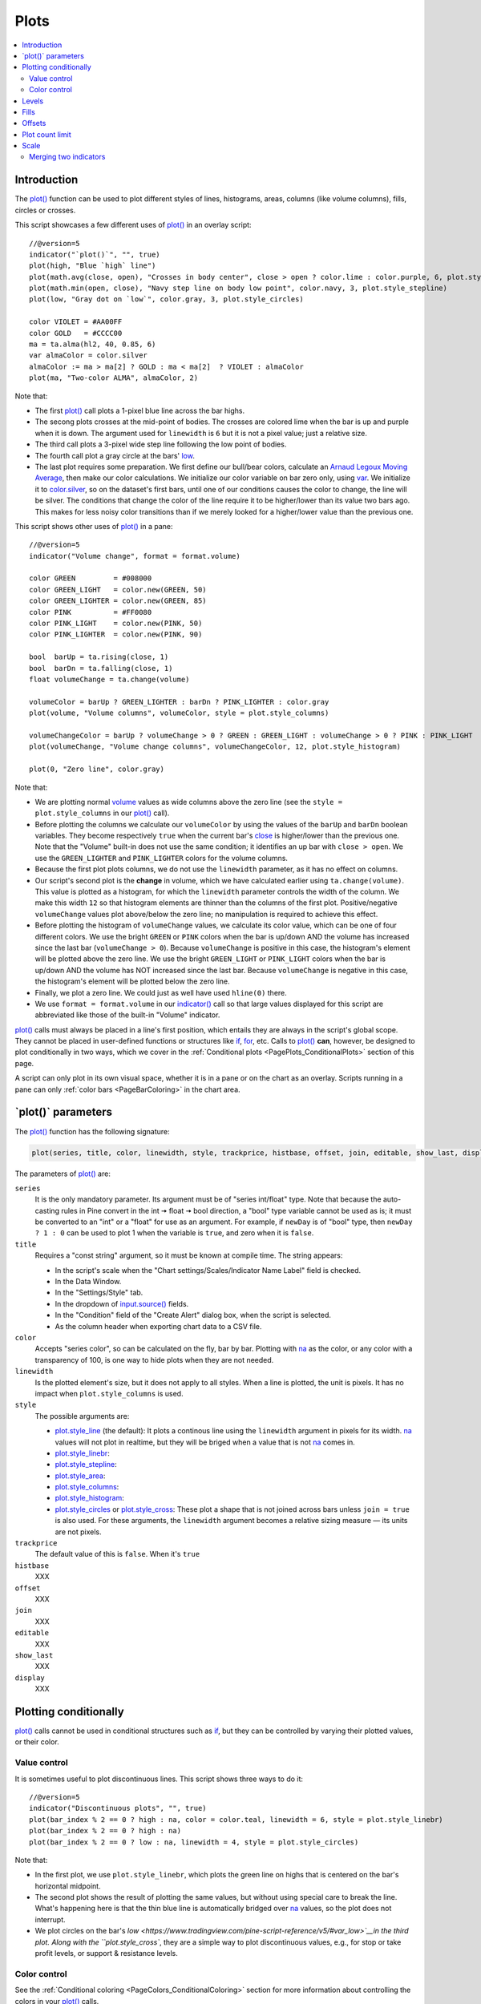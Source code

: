 .. _PagePlots:

Plots
=====

.. contents:: :local:
    :depth: 2



Introduction
------------

The `plot() <https://www.tradingview.com/pine-script-reference/v5/#fun_plot>`__ 
function can be used to plot different styles of lines, histograms, areas, columns (like volume columns), fills, circles or crosses.

This script showcases a few different uses of `plot() <https://www.tradingview.com/pine-script-reference/v5/#fun_plot>`__
in an overlay script:

.. image:: images/Plots-Introduction-01.png

::

    //@version=5
    indicator("`plot()`", "", true)
    plot(high, "Blue `high` line")
    plot(math.avg(close, open), "Crosses in body center", close > open ? color.lime : color.purple, 6, plot.style_cross)
    plot(math.min(open, close), "Navy step line on body low point", color.navy, 3, plot.style_stepline)
    plot(low, "Gray dot on `low`", color.gray, 3, plot.style_circles)
    
    color VIOLET = #AA00FF
    color GOLD   = #CCCC00
    ma = ta.alma(hl2, 40, 0.85, 6)
    var almaColor = color.silver
    almaColor := ma > ma[2] ? GOLD : ma < ma[2]  ? VIOLET : almaColor
    plot(ma, "Two-color ALMA", almaColor, 2)

Note that:

- The first `plot() <https://www.tradingview.com/pine-script-reference/v5/#fun_plot>`__ call plots a 1-pixel blue line across the bar highs.
- The secong plots crosses at the mid-point of bodies. The crosses are colored lime when the bar is up and purple when it is down.
  The argument used for ``linewidth`` is ``6`` but it is not a pixel value; just a relative size.
- The third call plots a 3-pixel wide step line following the low point of bodies.
- The fourth call plot a gray circle at the bars' `low <https://www.tradingview.com/pine-script-reference/v5/#var_low>`__.
- The last plot requires some preparation. We first define our bull/bear colors,
  calculate an `Arnaud Legoux Moving Average <https://www.tradingview.com/u/?solution=43000594683>`__,
  then make our color calculations. We initialize our color variable on bar zero only, using `var <https://www.tradingview.com/pine-script-reference/v5/#op_var>`__.
  We initialize it to `color.silver <https://www.tradingview.com/pine-script-reference/v5/#var_color{dot}silver>`__, 
  so on the dataset's first bars, until one of our conditions causes the color to change, the line will be silver.
  The conditions that change the color of the line require it to be higher/lower than its value two bars ago.
  This makes for less noisy color transitions than if we merely looked for a higher/lower value than the previous one.

This script shows other uses of `plot() <https://www.tradingview.com/pine-script-reference/v5/#fun_plot>`__ in a pane:

.. image:: images/Plots-Introduction-02.png

::

    //@version=5
    indicator("Volume change", format = format.volume)
    
    color GREEN         = #008000
    color GREEN_LIGHT   = color.new(GREEN, 50)
    color GREEN_LIGHTER = color.new(GREEN, 85)
    color PINK          = #FF0080
    color PINK_LIGHT    = color.new(PINK, 50)
    color PINK_LIGHTER  = color.new(PINK, 90)
    
    bool  barUp = ta.rising(close, 1)
    bool  barDn = ta.falling(close, 1)
    float volumeChange = ta.change(volume)
    
    volumeColor = barUp ? GREEN_LIGHTER : barDn ? PINK_LIGHTER : color.gray
    plot(volume, "Volume columns", volumeColor, style = plot.style_columns)
    
    volumeChangeColor = barUp ? volumeChange > 0 ? GREEN : GREEN_LIGHT : volumeChange > 0 ? PINK : PINK_LIGHT
    plot(volumeChange, "Volume change columns", volumeChangeColor, 12, plot.style_histogram)
    
    plot(0, "Zero line", color.gray)

Note that:

- We are plotting normal `volume <https://www.tradingview.com/pine-script-reference/v5/#var_volume>`__ 
  values as wide columns above the zero line 
  (see the ``style = plot.style_columns`` in our `plot() <https://www.tradingview.com/pine-script-reference/v5/#fun_plot>`__ call).
- Before plotting the columns we calculate our ``volumeColor`` by using the values of the ``barUp`` and ``barDn`` boolean variables.
  They become respectively ``true`` when the current bar's `close <https://www.tradingview.com/pine-script-reference/v5/#var_close>`__ 
  is higher/lower than the previous one. Note that the "Volume" built-in does not use the same condition; it identifies an up bar with ``close > open``.
  We use the ``GREEN_LIGHTER`` and ``PINK_LIGHTER`` colors for the volume columns.
- Because the first plot plots columns, we do not use the ``linewidth`` parameter, as it has no effect on columns.
- Our script's second plot is the **change** in volume, which we have calculated earlier using ``ta.change(volume)``.
  This value is plotted as a histogram, for which the ``linewidth`` parameter controls the width of the column.
  We make this width ``12`` so that histogram elements are thinner than the columns of the first plot.
  Positive/negative ``volumeChange`` values plot above/below the zero line; no manipulation is required to achieve this effect.
- Before plotting the histogram of ``volumeChange`` values, we calculate its color value, which can be one of four different colors.
  We use the bright ``GREEN`` or ``PINK`` colors when the bar is up/down AND the volume has increased since the last bar (``volumeChange > 0``).
  Because ``volumeChange`` is positive in this case, the histogram's element will be plotted above the zero line.
  We use the bright ``GREEN_LIGHT`` or ``PINK_LIGHT`` colors when the bar is up/down AND the volume has NOT increased since the last bar.
  Because ``volumeChange`` is negative in this case, the histogram's element will be plotted below the zero line.
- Finally, we plot a zero line. We could just as well have used ``hline(0)`` there.
- We use ``format = format.volume`` in our `indicator() <https://www.tradingview.com/pine-script-reference/v5/#fun_indicator>`__ call
  so that large values displayed for this script are abbreviated like those of the built-in "Volume" indicator.

`plot() <https://www.tradingview.com/pine-script-reference/v5/#fun_plot>`__ 
calls must always be placed in a line's first position, which entails they are always in the script's global scope.
They cannot be placed in user-defined functions or structures like `if <https://www.tradingview.com/pine-script-reference/v5/#op_if>`__,
`for <https://www.tradingview.com/pine-script-reference/v5/#op_for>`__, etc. 
Calls to `plot() <https://www.tradingview.com/pine-script-reference/v5/#fun_plot>`__ **can**, however, 
be designed to plot conditionally in two ways, which we cover in the :ref:`Conditional plots <PagePlots_ConditionalPlots>`
section of this page.

A script can only plot in its own visual space, whether it is in a pane or on the chart as an overlay.
Scripts running in a pane can only :ref:`color bars <PageBarColoring>` in the chart area.



\`plot()\` parameters
---------------------

The `plot() <https://www.tradingview.com/pine-script-reference/v5/#fun_plot>`__ function has the following signature:

.. code-block:: text

    plot(series, title, color, linewidth, style, trackprice, histbase, offset, join, editable, show_last, display) → plot

The parameters of `plot() <https://www.tradingview.com/pine-script-reference/v5/#fun_plot>`__ are:

``series``
   It is the only mandatory parameter. Its argument must be of "series int/float" type.
   Note that because the auto-casting rules in Pine convert in the int 🠆 float 🠆 bool direction,
   a "bool" type variable cannot be used as is; it must be converted to an "int" or a "float" for use as an argument.
   For example, if ``newDay`` is of "bool" type, 
   then ``newDay ? 1 : 0`` can be used to plot 1 when the variable is ``true``, and zero when it is ``false``.

``title``
   Requires a "const string" argument, so it must be known at compile time.
   The string appears:

   - In the script's scale when the "Chart settings/Scales/Indicator Name Label" field is checked.
   - In the Data Window.
   - In the "Settings/Style" tab.
   - In the dropdown of `input.source() <https://www.tradingview.com/pine-script-reference/v5/#fun_input{dot}source>`__ fields.
   - In the "Condition" field of the "Create Alert" dialog box, when the script is selected.
   - As the column header when exporting chart data to a CSV file.

``color``
   Accepts "series color", so can be calculated on the fly, bar by bar.
   Plotting with `na <https://www.tradingview.com/pine-script-reference/v5/#var_na>`__
   as the color, or any color with a transparency of 100, is one way to hide plots when they are not needed.

``linewidth``
   Is the plotted element's size, but it does not apply to all styles. When a line is plotted, the unit is pixels.
   It has no impact when ``plot.style_columns`` is used.

``style``
   The possible arguments are:

   - `plot.style_line <https://www.tradingview.com/pine-script-reference/v5/#var_plot{dot}style_line>`__ (the default):
     It plots a continous line using the ``linewidth`` argument in pixels for its width.
     `na <https://www.tradingview.com/pine-script-reference/v5/#var_na>`__ values will not plot in realtime,
     but they will be briged when a value that is not `na <https://www.tradingview.com/pine-script-reference/v5/#var_na>`__ comes in.

   - `plot.style_linebr <https://www.tradingview.com/pine-script-reference/v5/#var_plot{dot}style_linebr>`__:
   - `plot.style_stepline <https://www.tradingview.com/pine-script-reference/v5/#var_plot{dot}style_stepline>`__:
   - `plot.style_area <https://www.tradingview.com/pine-script-reference/v5/#var_plot{dot}style_area>`__:
   - `plot.style_columns <https://www.tradingview.com/pine-script-reference/v5/#var_plot{dot}style_columns>`__:
   - `plot.style_histogram <https://www.tradingview.com/pine-script-reference/v5/#var_plot{dot}style_histogram>`__:
   - `plot.style_circles <https://www.tradingview.com/pine-script-reference/v5/#var_plot{dot}style_circles>`__ or
     `plot.style_cross <https://www.tradingview.com/pine-script-reference/v5/#var_plot{dot}style_cross>`__:
     These plot a shape that is not joined across bars unless ``join = true`` is also used.
     For these arguments, the ``linewidth`` argument becomes a relative sizing measure — its units are not pixels.

``trackprice``
   The default value of this is ``false``. When it's ``true``

``histbase``
   XXX

``offset``
   XXX

``join``
   XXX

``editable``
   XXX

``show_last``
   XXX

``display``
   XXX



.. _PagePlots_PlottingConditionally:

Plotting conditionally
----------------------

`plot() <https://www.tradingview.com/pine-script-reference/v5/#fun_plot>`__ calls 
cannot be used in conditional structures such as `if <https://www.tradingview.com/pine-script-reference/v5/#op_if>`__,
but they can be controlled by varying their plotted values, or their color.



Value control
^^^^^^^^^^^^^

It is sometimes useful to plot discontinuous lines. This script shows three ways to do it:

.. image:: images/Plots-Line-Discontinous-01.png

::

    //@version=5
    indicator("Discontinuous plots", "", true)
    plot(bar_index % 2 == 0 ? high : na, color = color.teal, linewidth = 6, style = plot.style_linebr)
    plot(bar_index % 2 == 0 ? high : na)
    plot(bar_index % 2 == 0 ? low : na, linewidth = 4, style = plot.style_circles)

Note that:

- In the first plot, we use ``plot.style_linebr``, which plots the green line on highs that is centered on the bar's horizontal midpoint.
- The second plot shows the result of plotting the same values, but without using special care to break the line.
  What's happening here is that the thin blue line is automatically bridged over `na <https://www.tradingview.com/pine-script-reference/v5/#var_na>`__ values,
  so the plot does not interrupt.
- We plot circles on the bar's `low <https://www.tradingview.com/pine-script-reference/v5/#var_low>`__in the third plot. 
  Along with the ``plot.style_cross``, they are a simple way to plot discontinuous values, e.g., for stop or take profit levels, or support & resistance levels.



Color control
^^^^^^^^^^^^^

See the :ref:`Conditional coloring <PageColors_ConditionalColoring>` section for more information about controlling the colors in your
`plot() <https://www.tradingview.com/pine-script-reference/v5/#fun_plot>`__ calls.

    plot(math.avg(open, close), color = bar_index % 2 == 0 ? color.purple : na, linewidth = 4, style = plot.style_line)


- The last plot is plotting a continuous value, but it is setting the plot's color to `na <https://www.tradingview.com/pine-script-reference/v5/#var_na>`__
  when no plot is needed. Note the difference between the first plot's display. In this last plot (the purple line joining the middle of alternating bodies)
  the line starts from the center of the previous bar and extends to the center of the current bar.


The value of the ``color`` parameter can be defined in different ways.
If it is a color constant, for example ``color.red``, then the whole line will be plotted using a *red* color::

    plot(close, color = color.red)

.. image:: images/Plot-01.png
The value of ``color`` can also be an expression of a *series*
type of color values. This series of colors will be used to
color the rendered line. For example::

    plotColor = close >= open ? color.lime : color.red
    plot(close, color = plotColor)

.. image:: images/Plot-02.png



.. _PagePlots_Levels:

Levels
------

Pine has an `hline() <https://www.tradingview.com/pine-script-reference/v5/#fun_hline>`__ 
function to plot horizontal lines (see the page on :ref:`Levels <PageLevels>`).
`hline() <https://www.tradingview.com/pine-script-reference/v5/#fun_hline>`__ 
is useful because it has some line styles unavailable with `plot() <https://www.tradingview.com/pine-script-reference/v5/#fun_plot>`__,
but it also has some limitations.

You can plot levels with `plot() <https://www.tradingview.com/pine-script-reference/v5/#fun_plot>`__
in a few different ways. This shows a `CCI <https://www.tradingview.com/u/?solution=43000502001>`__
indicator with levels plotted using `plot() <https://www.tradingview.com/pine-script-reference/v5/#fun_plot>`__:

.. image:: images/Plots-Levels-01.png

::

    //@version=5
    indicator("CCI levels with `plot()`")
    plot(ta.cci(close, 20))
    plot(0,  "Zero", color.gray, 1, plot.style_circles)
    plot(bar_index % 2 == 0 ?  100 : na,  "100", color.lime, 1, plot.style_linebr)
    plot(bar_index % 2 == 0 ? -100 : na, "-100", color.fuchsia, 1, plot.style_linebr)
    plot( 200,  "200", color.green, 2, trackprice = true, show_last = 1, offset = -99999)
    plot(-200, "-200", color.red,   2, trackprice = true, show_last = 1, offset = -99999)
    plot( 300,  "300", color.new(color.green, 50), 1)
    plot(-300, "-300", color.new(color.red, 50),   1)

Note that:

- The zero level is plotted using ``plot.style_circles``.
- The 100 levels are plotted using a conditional value that only plots every second bar.
  In order to prevent the `na <https://www.tradingview.com/pine-script-reference/v5/#var_na>`__ values
  from being bridged, we use the ``plot.style_linebr`` line style.
- The 200 levels are plotted using ``trackprice = true`` to plot a distinct pattern of small squares that
  extends the full width of the script's visual space. 
  The ``show_last = 1`` in there displays only the last plotted value, which would appear as a one-bar straight line if the next trick wasn't also used:
  the ``offset = -99999`` pushes that one-bar segment far away in the past so that it is never visible.
- The 300 levels are plotted using a straight line, but a lighter transparency is used to make them less prominent.



Fills
-----




Offsets
-------

The ``offset`` parameter specifies the shift used when the line is plotted
(negative values shift in the past, positive values shift into the future.
For example::

    //@version=5
    indicator("", "", true)
    plot(close, color = color.red, offset = -5)
    plot(close, color = color.lime, offset = 5)

.. image:: images/Plots-Offsets-01.png

As can be seen in the screenshot, the *red* series has been shifted to the
left (since the argument's value is negative), while the *green*
series has been shifted to the right (its value is positive).

..
   Note that the ``offset`` parameter requires a "simple int" argument,
   which means it cannot change during the script's execution.



Plot count limit
----------------

Each script is limited to a maximum plot count of 64.
All ``plot*()`` calls and `alertcondition() <https://www.tradingview.com/pine-script-reference/v5/#func_alertcondition>`__ calls
count in the plot count of a script. Some types of calls count for more than one in the total plot count.

`plot() <https://www.tradingview.com/pine-script-reference/v5/#fun_plot>`__ 
calls count for one in the total plot count if they use a "const color" argument for the ``color`` parameter, 
which means it is known at compile time, e.g.::

    plot(close, color = color.green)

When they use another form, such as any one of these, they will count for two in the total plot count::

    plot(close, color = syminfo.mintick > 0.0001 ? color.green : color.red) //🠆 "simple color"
    plot(close, color = input.color(color.purple)) //🠆 "input color"
    plot(close, color = close > open ? color.green : color.red) //🠆 "series color"
    plot(close, color = color.new(color.silver, close > open ? 40 : 0)) //🠆 "series color"



Scale
-----

Not all values can be plotted everywhere. 
Your script's visual space is always bound by upper and lower limits that are dynamically adjusted with the values plotted.
An `RSI <https://www.tradingview.com/u/?solution=43000502338>`__ indicator will plot values between 0 and 100, 
which is why it is usually displayed in a distinct *pane* — or area — above or below the chart.
If `RSI <https://www.tradingview.com/u/?solution=43000502338>`__ values were plotted as an overlay on the chart, 
the effect would be to distort the symbol's normal price scale, 
unless it just hapenned to be close to `RSI <https://www.tradingview.com/u/?solution=43000502338>`__'s 0 to 100 range.
This shows an `RSI <https://www.tradingview.com/u/?solution=43000502338>`__ signal line and a centerline at the 50 level, 
with the script running in a separate pane::

    //@version=5
    indicator("RSI")
    myRSI = ta.rsi(close, 20)
    bullColor = color.from_gradient(myRSI, 50, 80, color.new(color.lime, 70), color.new(color.lime, 0))
    bearColor = color.from_gradient(myRSI, 20, 50, color.new(color.red,   0), color.new(color.red, 70))
    myRSIColor = myRSI > 50 ? bullColor : bearColor
    plot(myRSI, "RSI", myRSIColor, 3)
    hline(50)

.. image:: images/Plots-Scale-01.png

Note that the *y* axis of our script's visual space is automatically sized using the range of values plotted, i.e., 
the values of `RSI <https://www.tradingview.com/u/?solution=43000502338>`__. 
See the page on :ref:`Colors <PageColors>` for more information on the 
`color.from_gradient() <https://www.tradingview.com/pine-script-reference/v5/#fun_color{dot}from_gradient>`__ function used in the script.

If we try to plot the symbol's 
`close <https://www.tradingview.com/pine-script-reference/v5/#var_close>`__ 
values in the same space by adding the following line to our script::

    plot(close)

This is what happens:

.. image:: images/Plots-Scale-02.png

The chart is on the BTCUSD symbol, whose `close <https://www.tradingview.com/pine-script-reference/v5/#var_close>`__
prices are around 40000 during this period. Plotting values in the 40000 range makes our `RSI <https://www.tradingview.com/u/?solution=43000502338>`__ plots in the 0 to 100 range indiscernible.
The same distorted plots would occur if we placed the `RSI <https://www.tradingview.com/u/?solution=43000502338>`__ indicator on the chart as an overlay.



Merging two indicators
^^^^^^^^^^^^^^^^^^^^^^^

If you are planning to merge two signals in one, first consider the scale of each.
It is impossible, for example, to correctly plot an 
`RSI <https://www.tradingview.com/u/?solution=43000502338>`__ and 
a `MACD <https://www.tradingview.com/u/?solution=43000502344>`__ 
in the same script's visual space because `RSI <https://www.tradingview.com/u/?solution=43000502338>`__
has a fixed range (0 to 100) while `MACD <https://www.tradingview.com/u/?solution=43000502344>`__ doesn't, as it plots moving averages calculated on price.

If both your indicators used fixed ranges, you can shift the values of one of them so they do not overlap.
We could, for example, plot both `RSI <https://www.tradingview.com/u/?solution=43000502338>`__ (0 to 100)
and the `True Strength Indicator (TSI) <https://www.tradingview.com/u/?solution=43000592290>`__ (-100 to +100) by displacing one of them.
Our strategy here will be to compress and shift the `TSI <https://www.tradingview.com/u/?solution=43000592290>`__ values
so they plot over `RSI <https://www.tradingview.com/u/?solution=43000502338>`__::

    //@version=5
    indicator("RSI and TSI")
    myRSI = ta.rsi(close, 20)
    bullColor = color.from_gradient(myRSI, 50, 80, color.new(color.lime, 70), color.new(color.lime, 0))
    bearColor = color.from_gradient(myRSI, 20, 50, color.new(color.red,   0), color.new(color.red, 70))
    myRSIColor = myRSI > 50 ? bullColor : bearColor
    plot(myRSI, "RSI", myRSIColor, 3)
    hline(100)
    hline(50)
    hline(0)
    
    // 1. Compress TSI's range from -100/100 to -50/50.
    // 2. Shift it higher by 150, so its -50 min value becomes 100.
    myTSI = 150 + (100 * ta.tsi(close, 13, 25) / 2)
    plot(myTSI, "TSI", color.blue, 2)
    plot(ta.ema(myTSI, 13), "TSI EMA", #FF006E)
    hline(200)
    hline(150)

.. image:: images/Plots-Scale-03.png

Note that:

- We have added levels using `hline <https://www.tradingview.com/pine-script-reference/v5/#fun_hline>`__
  to situate both signals.
- In order for both signal lines to oscillate on the same range of 100,
  we divide the `TSI <https://www.tradingview.com/u/?solution=43000592290>`__ value by 2 because it has a 200 range (-100 to +100).
  We then shift this value up by 150 so it oscillates between 100 and 200, making 150 its centerline.
- The manipulations we make here are typical of the compromises required to bring two indicators
  with different scales in the same visual space, even when their values, contrary to 
  `MACD <https://www.tradingview.com/u/?solution=43000502344>`__, are bounded in a fixed range.